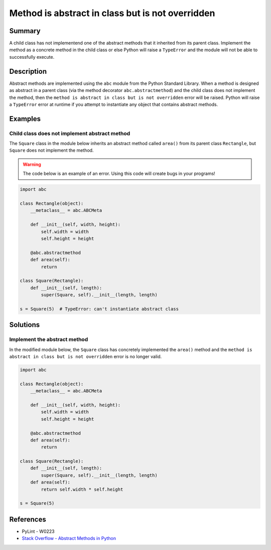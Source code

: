 Method is abstract in class but is not overridden
=================================================

Summary
-------

A child class has not implementend one of the abstract methods that it inherited from its parent class. Implement the method as a concrete method in the child class or else Python will raise a ``TypeError`` and the module will not be able to successfully execute.

Description
-----------

Abstract methods are implemented using the ``abc`` module from the Python Standard Library. When a method is designed as abstract in a parent class (via the method decorator ``abc.abstractmethod``) and the child class does not implement the method, then the ``method is abstract in class but is not overridden`` error will be raised. Python will raise a ``TypeError`` error at runtime if you attempt to instantiate any object that contains abstract methods.

Examples
----------

Child class does not implement abstract method
..............................................

The ``Square`` class in the module below inherits an abstract method called ``area()`` from its parent class ``Rectangle``, but ``Square`` does not implement the method. 

.. warning:: The code below is an example of an error. Using this code will create bugs in your programs!

.. code:: python

    import abc

    class Rectangle(object):
        __metaclass__ = abc.ABCMeta

        def __init__(self, width, height):
            self.width = width
            self.height = height

        @abc.abstractmethod
        def area(self):
            return

    class Square(Rectangle):
        def __init__(self, length):
            super(Square, self).__init__(length, length)

    s = Square(5)  # TypeError: can't instantiate abstract class


Solutions
---------

Implement the abstract method
.............................

In the modified module below, the ``Square`` class has concretely implemented the ``area()`` method and the ``method is abstract in class but is not overridden`` error is no longer valid.

.. code:: python

    import abc

    class Rectangle(object):
        __metaclass__ = abc.ABCMeta

        def __init__(self, width, height):
            self.width = width
            self.height = height

        @abc.abstractmethod
        def area(self):
            return

    class Square(Rectangle):
        def __init__(self, length):
            super(Square, self).__init__(length, length)
        def area(self):
            return self.width * self.height

    s = Square(5)

References
----------
- PyLint - W0223
- `Stack Overflow - Abstract Methods in Python <http://stackoverflow.com/questions/4382945/abstract-methods-in-python>`_
